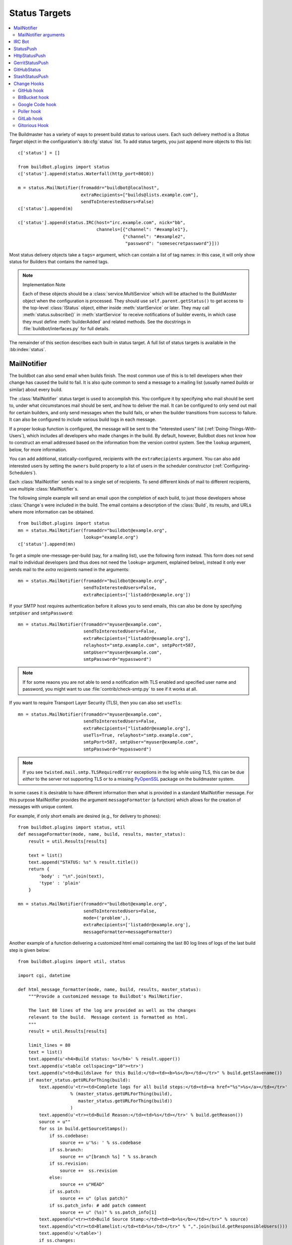 .. bb:cfg:: status

.. _Status-Targets:

Status Targets
--------------

.. contents::
    :depth: 2
    :local:

The Buildmaster has a variety of ways to present build status to various users.
Each such delivery method is a `Status Target` object in the configuration's :bb:cfg:`status` list.
To add status targets, you just append more objects to this list::

    c['status'] = []

    from buildbot.plugins import status
    c['status'].append(status.Waterfall(http_port=8010))

    m = status.MailNotifier(fromaddr="buildbot@localhost",
                            extraRecipients=["builds@lists.example.com"],
                            sendToInterestedUsers=False)
    c['status'].append(m)

    c['status'].append(status.IRC(host="irc.example.com", nick="bb",
                                  channels=[{"channel": "#example1"},
                                            {"channel": "#example2",
                                             "password": "somesecretpassword"}]))

Most status delivery objects take a ``tags=`` argument, which can contain a list of tag names: in this case, it will only show status for Builders that contains the named tags.

.. note:: Implementation Note

    Each of these objects should be a :class:`service.MultiService` which will be attached to the BuildMaster object when the configuration is processed.
    They should use ``self.parent.getStatus()`` to get access to the top-level :class:`IStatus` object, either inside :meth:`startService` or later.
    They may call :meth:`status.subscribe()` in :meth:`startService` to receive notifications of builder events, in which case they must define :meth:`builderAdded` and related methods.
    See the docstrings in :file:`buildbot/interfaces.py` for full details.

The remainder of this section describes each built-in status target.
A full list of status targets is available in the :bb:index:`status`.

.. bb:status:: MailNotifier

.. index:: single: email; MailNotifier

MailNotifier
~~~~~~~~~~~~

.. py:class:: buildbot.status.mail.MailNotifier

The buildbot can also send email when builds finish.
The most common use of this is to tell developers when their change has caused the build to fail.
It is also quite common to send a message to a mailing list (usually named `builds` or similar) about every build.

The :class:`MailNotifier` status target is used to accomplish this.
You configure it by specifying who mail should be sent to, under what circumstances mail should be sent, and how to deliver the mail.
It can be configured to only send out mail for certain builders, and only send messages when the build fails, or when the builder transitions from success to failure.
It can also be configured to include various build logs in each message.

If a proper lookup function is configured, the message will be sent to the "interested users" list (:ref:`Doing-Things-With-Users`), which includes all developers who made changes in the build.
By default, however, Buildbot does not know how to construct an email addressed based on the information from the version control system.
See the ``lookup`` argument, below, for more information.

You can add additional, statically-configured, recipients with the ``extraRecipients`` argument.
You can also add interested users by setting the ``owners`` build property to a list of users in the scheduler constructor (:ref:`Configuring-Schedulers`).

Each :class:`MailNotifier` sends mail to a single set of recipients.
To send different kinds of mail to different recipients, use multiple :class:`MailNotifier`\s.

The following simple example will send an email upon the completion of each build, to just those developers whose :class:`Change`\s were included in the build.
The email contains a description of the :class:`Build`, its results, and URLs where more information can be obtained.

::

    from buildbot.plugins import status
    mn = status.MailNotifier(fromaddr="buildbot@example.org",
                             lookup="example.org")
    c['status'].append(mn)

To get a simple one-message-per-build (say, for a mailing list), use the following form instead.
This form does not send mail to individual developers (and thus does not need the ``lookup=`` argument, explained below), instead it only ever sends mail to the `extra recipients` named in the arguments::

    mn = status.MailNotifier(fromaddr="buildbot@example.org",
                             sendToInterestedUsers=False,
                             extraRecipients=['listaddr@example.org'])

If your SMTP host requires authentication before it allows you to send emails, this can also be done by specifying ``smtpUser`` and ``smtpPassword``::

    mn = status.MailNotifier(fromaddr="myuser@example.com",
                             sendToInterestedUsers=False,
                             extraRecipients=["listaddr@example.org"],
                             relayhost="smtp.example.com", smtpPort=587,
                             smtpUser="myuser@example.com",
                             smtpPassword="mypassword")

.. note::

   If for some reaons you are not able to send a notification with TLS enabled and specified user name and password, you might want to use :file:`contrib/check-smtp.py` to see if it works at all.

If you want to require Transport Layer Security (TLS), then you can also set ``useTls``::

    mn = status.MailNotifier(fromaddr="myuser@example.com",
                             sendToInterestedUsers=False,
                             extraRecipients=["listaddr@example.org"],
                             useTls=True, relayhost="smtp.example.com",
                             smtpPort=587, smtpUser="myuser@example.com",
                             smtpPassword="mypassword")

.. note::

   If you see ``twisted.mail.smtp.TLSRequiredError`` exceptions in the log while using TLS, this can be due *either* to the server not supporting TLS or to a missing `PyOpenSSL`_ package on the buildmaster system.

In some cases it is desirable to have different information then what is provided in a standard MailNotifier message.
For this purpose MailNotifier provides the argument ``messageFormatter`` (a function) which allows for the creation of messages with unique content.

For example, if only short emails are desired (e.g., for delivery to phones)::

    from buildbot.plugins import status, util
    def messageFormatter(mode, name, build, results, master_status):
        result = util.Results[results]

        text = list()
        text.append("STATUS: %s" % result.title())
        return {
            'body' : "\n".join(text),
            'type' : 'plain'
        }

    mn = status.MailNotifier(fromaddr="buildbot@example.org",
                             sendToInterestedUsers=False,
                             mode=('problem',),
                             extraRecipients=['listaddr@example.org'],
                             messageFormatter=messageFormatter)

Another example of a function delivering a customized html email containing the last 80 log lines of logs of the last build step is given below::

    from buildbot.plugins import util, status

    import cgi, datetime

    def html_message_formatter(mode, name, build, results, master_status):
        """Provide a customized message to Buildbot's MailNotifier.

        The last 80 lines of the log are provided as well as the changes
        relevant to the build.  Message content is formatted as html.
        """
        result = util.Results[results]

        limit_lines = 80
        text = list()
        text.append(u'<h4>Build status: %s</h4>' % result.upper())
        text.append(u'<table cellspacing="10"><tr>')
        text.append(u"<td>Buildslave for this Build:</td><td><b>%s</b></td></tr>" % build.getSlavename())
        if master_status.getURLForThing(build):
            text.append(u'<tr><td>Complete logs for all build steps:</td><td><a href="%s">%s</a></td></tr>'
                        % (master_status.getURLForThing(build),
                           master_status.getURLForThing(build))
                        )
            text.append(u'<tr><td>Build Reason:</td><td>%s</td></tr>' % build.getReason())
            source = u""
            for ss in build.getSourceStamps():
                if ss.codebase:
                    source += u'%s: ' % ss.codebase
                if ss.branch:
                    source += u"[branch %s] " % ss.branch
                if ss.revision:
                    source +=  ss.revision
                else:
                    source += u"HEAD"
                if ss.patch:
                    source += u" (plus patch)"
                if ss.patch_info: # add patch comment
                    source += u" (%s)" % ss.patch_info[1]
            text.append(u"<tr><td>Build Source Stamp:</td><td><b>%s</b></td></tr>" % source)
            text.append(u"<tr><td>Blamelist:</td><td>%s</td></tr>" % ",".join(build.getResponsibleUsers()))
            text.append(u'</table>')
            if ss.changes:
                text.append(u'<h4>Recent Changes:</h4>')
                for c in ss.changes:
                    cd = c.asDict()
                    when = datetime.datetime.fromtimestamp(cd['when'] ).ctime()
                    text.append(u'<table cellspacing="10">')
                    text.append(u'<tr><td>Repository:</td><td>%s</td></tr>' % cd['repository'] )
                    text.append(u'<tr><td>Project:</td><td>%s</td></tr>' % cd['project'] )
                    text.append(u'<tr><td>Time:</td><td>%s</td></tr>' % when)
                    text.append(u'<tr><td>Changed by:</td><td>%s</td></tr>' % cd['who'] )
                    text.append(u'<tr><td>Comments:</td><td>%s</td></tr>' % cd['comments'] )
                    text.append(u'</table>')
                    files = cd['files']
                    if files:
                        text.append(u'<table cellspacing="10"><tr><th align="left">Files</th></tr>')
                        for file in files:
                            text.append(u'<tr><td>%s:</td></tr>' % file['name'] )
                        text.append(u'</table>')
            text.append(u'<br>')
            # get all the steps in build in reversed order
            rev_steps = reversed(build.getSteps())
            # find the last step that finished
            for step in rev_steps:
                if step.isFinished():
                    break
            # get logs for the last finished step
            if step.isFinished():
                logs = step.getLogs()
            # No step finished, loop just exhausted itself; so as a special case we fetch all logs
            else:
                logs = build.getLogs()
            # logs within a step are in reverse order. Search back until we find stdio
            for log in reversed(logs):
                if log.getName() == 'stdio':
                    break
            name = "%s.%s" % (log.getStep().getName(), log.getName())
            status, dummy = log.getStep().getResults()
            # XXX logs no longer have getText methods!!
            content = log.getText().splitlines() # Note: can be VERY LARGE
            url = u'%s/steps/%s/logs/%s' % (master_status.getURLForThing(build),
                                           log.getStep().getName(),
                                           log.getName())

            text.append(u'<i>Detailed log of last build step:</i> <a href="%s">%s</a>'
                        % (url, url))
            text.append(u'<br>')
            text.append(u'<h4>Last %d lines of "%s"</h4>' % (limit_lines, name))
            unilist = list()
            for line in content[len(content)-limit_lines:]:
                unilist.append(cgi.escape(unicode(line,'utf-8')))
            text.append(u'<pre>')
            text.extend(unilist)
            text.append(u'</pre>')
            text.append(u'<br><br>')
            text.append(u'<b>-The Buildbot</b>')
            return {
                'body': u"\n".join(text),
                'type': 'html'
                }

    mn = status.MailNotifier(fromaddr="buildbot@example.org",
                             sendToInterestedUsers=False,
                             mode=('failing',),
                             extraRecipients=['listaddr@example.org'],
                             messageFormatter=html_message_formatter)

MailNotifier arguments
++++++++++++++++++++++

``fromaddr``
    The email address to be used in the 'From' header.

``sendToInterestedUsers``
    (boolean).
    If ``True`` (the default), send mail to all of the Interested Users.
    If ``False``, only send mail to the ``extraRecipients`` list.

``extraRecipients``
    (list of strings).
    A list of email addresses to which messages should be sent (in addition to the InterestedUsers list, which includes any developers who made :class:`Change`\s that went into this build).
    It is a good idea to create a small mailing list and deliver to that, then let subscribers come and go as they please.

``subject``
    (string).
    A string to be used as the subject line of the message.
    ``%(builder)s`` will be replaced with the name of the builder which provoked the message.

``mode``
    Mode is a list of strings; however there are two strings which can be used as shortcuts instead of the full lists.
    The possible shortcuts are:

    ``all``
        Always send mail about builds.
        Equivalent to (``change``, ``failing``, ``passing``, ``problem``, ``warnings``, ``exception``).

    ``warnings``
        Equivalent to (``warnings``, ``failing``).

    (list of strings).
    A combination of:

    ``change``
        Send mail about builds which change status.

    ``failing``
        Send mail about builds which fail.

    ``passing``
        Send mail about builds which succeed.

    ``problem``
        Send mail about a build which failed when the previous build has passed.

    ``warnings``
        Send mail about builds which generate warnings.

    ``exception``
        Send mail about builds which generate exceptions.

    Defaults to (``failing``, ``passing``, ``warnings``).

``builders``
    (list of strings).
    A list of builder names for which mail should be sent.
    Defaults to ``None`` (send mail for all builds).
    Use either builders or tags, but not both.

``tags``
    (list of strings).
    A list of tag names to serve status information for.
    Defaults to ``None`` (all tags).
    Use either builders or tags, but not both.

``addLogs``
    (boolean).
    If ``True``, include all build logs as attachments to the messages.
    These can be quite large.
    This can also be set to a list of log names, to send a subset of the logs.
    Defaults to ``False``.

``addPatch``
    (boolean).
    If ``True``, include the patch content if a patch was present.
    Patches are usually used on a :class:`Try` server.
    Defaults to ``True``.

``buildSetSummary``
    (boolean).
    If ``True``, send a single summary email consisting of the concatenation of all build completion messages rather than a completion message for each build.
    Defaults to ``False``.

``relayhost``
    (string).
    The host to which the outbound SMTP connection should be made.
    Defaults to 'localhost'

``smtpPort``
    (int).
    The port that will be used on outbound SMTP connections.
    Defaults to 25.

``useTls``
    (boolean).
    When this argument is ``True`` (default is ``False``) ``MailNotifier`` sends emails using TLS and authenticates with the ``relayhost``.
    When using TLS the arguments ``smtpUser`` and ``smtpPassword`` must also be specified.

``smtpUser``
    (string).
    The user name to use when authenticating with the ``relayhost``.

``smtpPassword``
    (string).
    The password that will be used when authenticating with the ``relayhost``.

``lookup``
    (implementor of :class:`IEmailLookup`).
    Object which provides :class:`IEmailLookup`, which is responsible for mapping User names (which come from the VC system) into valid email addresses.

    If the argument is not provided, the ``MailNotifier`` will attempt to build the ``sendToInterestedUsers`` from the authors of the Changes that led to the Build via :ref:`User-Objects`.
    If the author of one of the Build's Changes has an email address stored, it will added to the recipients list.
    With this method, ``owners`` are still added to the recipients.
    Note that, in the current implementation of user objects, email addresses are not stored; as a result, unless you have specifically added email addresses to the user database, this functionality is unlikely to actually send any emails.

    Most of the time you can use a simple Domain instance.
    As a shortcut, you can pass as string: this will be treated as if you had provided ``Domain(str)``.
    For example, ``lookup='example.com'`` will allow mail to be sent to all developers whose SVN usernames match their ``example.com`` account names.
    See :file:`buildbot/status/mail.py` for more details.

    Regardless of the setting of ``lookup``, ``MailNotifier`` will also send mail to addresses in the ``extraRecipients`` list.

``messageFormatter``
    This is a optional function that can be used to generate a custom mail message.
    A :func:`messageFormatter` function takes the mail mode (``mode``), builder name (``name``), the build status (``build``), the result code (``results``), and the BuildMaster status (``master_status``).
    It returns a dictionary.
    The ``body`` key gives a string that is the complete text of the message.
    The ``type`` key is the message type ('plain' or 'html').
    The 'html' type should be used when generating an HTML message.
    The ``subject`` key is optional, but gives the subject for the email.

``extraHeaders``
    (dictionary).
    A dictionary containing key/value pairs of extra headers to add to sent e-mails.
    Both the keys and the values may be a `Interpolate` instance.

``previousBuildGetter``
    An optional function to calculate the previous build to the one at hand.
    A :func:`previousBuildGetter` takes a :class:`BuildStatus` and returns a :class:`BuildStatus`.
    This function is useful when builders don't process their requests in order of arrival (chronologically) and therefore the order of completion of builds does not reflect the order in which changes (and their respective requests) arrived into the system.
    In such scenarios, status transitions in the chronological sequence of builds within a builder might not reflect the actual status transition in the topological sequence of changes in the tree.
    What's more, the latest build (the build at hand) might not always be for the most recent request so it might not make sense to send a "change" or "problem" email about it.
    Returning None from this function will prevent such emails from going out.

As a help to those writing :func:`messageFormatter` functions, the following table describes how to get some useful pieces of information from the various status objects:

Name of the builder that generated this event
    ``name``

Title of the buildmaster
    :meth:`master_status.getTitle()`

MailNotifier mode
    ``mode`` (a combination of ``change``, ``failing``, ``passing``, ``problem``, ``warnings``, ``exception``, ``all``)

Builder result as a string

    ::

        from buildbot.plugins import util
        result_str = util.Results[results]
        # one of 'success', 'warnings', 'failure', 'skipped', or 'exception'

URL to build page
    ``master_status.getURLForThing(build)``

URL to buildbot main page.
    ``master_status.getBuildbotURL()``

Build text
    ``build.getText()``

Mapping of property names to values
    ``build.getProperties()`` (a :class:`Properties` instance)

Slave name
    ``build.getSlavename()``

Build reason (from a forced build)
    ``build.getReason()``

List of responsible users
    ``build.getResponsibleUsers()``

Source information (only valid if ss is not ``None``)

    A build has a set of sourcestamps::

        for ss in build.getSourceStamp():
            branch = ss.branch
            revision = ss.revision
            patch = ss.patch
            changes = ss.changes # list

    A change object has the following useful information:

    ``who``
        (str) who made this change

    ``revision``
        (str) what VC revision is this change

    ``branch``
        (str) on what branch did this change occur

    ``when``
        (str) when did this change occur

    ``files``
        (list of str) what files were affected in this change

    ``comments``
        (str) comments reguarding the change.

    The ``Change`` methods :meth:`asText` and :meth:`asDict` can be used to format the information above.
    :meth:`asText` returns a list of strings and :meth:`asDict` returns a dictionary suitable for html/mail rendering.

Log information

    ::

        logs = list()
        for log in build.getLogs():
            log_name = "%s.%s" % (log.getStep().getName(), log.getName())
            log_status, dummy = log.getStep().getResults()
            # XXX logs no longer have a getText method
            log_body = log.getText().splitlines() # Note: can be VERY LARGE
            log_url = '%s/steps/%s/logs/%s' % (master_status.getURLForThing(build),
                                            log.getStep().getName(),
                                            log.getName())
            logs.append((log_name, log_url, log_body, log_status))

.. bb:status:: IRC

.. index:: IRC

IRC Bot
~~~~~~~

.. py:class:: buildbot.status.words.IRC


The :bb:status:`IRC` status target creates an IRC bot which will attach to certain channels and be available for status queries.
It can also be asked to announce builds as they occur, or be told to shut up.

::

    from buildbot.plugins import status
    irc = status.IRC("irc.example.org", "botnickname",
                     useColors=False,
                     channels=[{"channel": "#example1"},
                               {"channel": "#example2",
                                "password": "somesecretpassword"}],
                     password="mysecretnickservpassword",
                     notify_events={
                       'exception': 1,
                       'successToFailure': 1,
                       'failureToSuccess': 1,
                     })
    c['status'].append(irc)

The following parameters are accepted by this class:

``host``
    (mandatory)
    The IRC server adress to connect to.

``nick``
    (mandatory)
    The name this bot will use on the IRC server.

``channels``
    (mandatory)
    This is a list of channels to join on the IRC server.
    Each channel can be a string (e.g. ``#buildbot``), or a dictionnary ``{'channel': '#buildbot', 'password': 'secret'}`` if each channel requires a different password.
    A global password can be set with the ``password`` parameter.

``pm_to_nicks``
    (optional)
    This is a list of person to contact on the IRC server.

``port``
    (optional, default to 6667)
    The port to connect to on the IRC server.

``allowForce``
    (optional, disabled by default)
    This allow user to force builds via this bot.

``tags``
    (optional)
    When set, this bot will only communicate about builders containing those tags.

``password``
    (optional)
    The global password used to register the bot to the IRC server.
    If provided, it will be sent to Nickserv to claim the nickname: some IRC servers will not allow clients to send private messages until they have logged in with a password.

``notify_events``
    (optional)
    A dictionnary of events to be notified on the IRC channels.
    This parameter can be changed during run-time by sending the ``notify`` command to the bot.

``showBlameList``
    (optional, disabled by default)
    Whether or not to display the blamelist for failed builds.

``useRevisions``
    (optional, disabled by default)
    Whether or not to display the revision leading to the build the messages are about.

``useSSL``
    (optional, disabled by default)
    Whether or not to use SSL when connecting to the IRC server.
    Note that this option requires `PyOpenSSL`_.

``lostDelay``
    (optional)
    Delay to wait before reconnecting to the server when the connection has been lost.

``failedDelay``
    (optional)
    Delay to wait before reconnecting to the IRC server when the connection failed.

``useColors``
    (optional, enabled by default)
    The bot can add color to some of its messages.
    You might turn it off by setting this parameter to ``False``.

``allowShutdown``
    (optional, disabled by default)
    This allow users to shutdown the master.


To use the service, you address messages at the buildbot, either normally (``botnickname: status``) or with private messages (``/msg botnickname status``).
The buildbot will respond in kind.


If you issue a command that is currently not available, the buildbot will respond with an error message.
If the ``noticeOnChannel=True`` option was used, error messages will be sent as channel notices instead of messaging.

Some of the commands currently available:

``list builders``
    Emit a list of all configured builders

:samp:`status {BUILDER}`
    Announce the status of a specific Builder: what it is doing right now.

``status all``
    Announce the status of all Builders

:samp:`watch {BUILDER}`
    If the given :class:`Builder` is currently running, wait until the :class:`Build` is finished and then announce the results.

:samp:`last {BUILDER}`
    Return the results of the last build to run on the given :class:`Builder`.

:samp:`join {CHANNEL}`
    Join the given IRC channel

:samp:`leave {CHANNEL}`
    Leave the given IRC channel

:samp:`notify on|off|list {EVENT}`
    Report events relating to builds.
    If the command is issued as a private message, then the report will be sent back as a private message to the user who issued the command.
    Otherwise, the report will be sent to the channel.
    Available events to be notified are:

    ``started``
        A build has started

    ``finished``
        A build has finished

    ``success``
        A build finished successfully

    ``failure``
        A build failed

    ``exception``
        A build generated and exception

    ``xToY``
        The previous build was x, but this one is Y, where x and Y are each one of success, warnings, failure, exception (except Y is capitalized).
        For example: ``successToFailure`` will notify if the previous build was successful, but this one failed

:samp:`help {COMMAND}`
    Describe a command.
    Use :command:`help commands` to get a list of known commands.

:samp:`shutdown {ARG}`
    Control the shutdown process of the buildbot master.
    Available arguments are:

    ``check``
        Check if the buildbot master is running or shutting down

    ``start``
        Start clean shutdown

    ``stop``
        Stop clean shutdown

    ``now``
        Shutdown immediately without waiting for the builders to finish

``source``
    Announce the URL of the Buildbot's home page.

``version``
    Announce the version of this Buildbot.

Additionally, the config file may specify default notification options as shown in the example earlier.

If the ``allowForce=True`` option was used, some additional commands will be available:

.. index:: Properties; from forced build

:samp:`force build [--branch={BRANCH}] [--revision={REVISION}] [--props=PROP1=VAL1,PROP2=VAL2...] {BUILDER} {REASON}`
    Tell the given :class:`Builder` to start a build of the latest code.
    The user requesting the build and *REASON* are recorded in the :class:`Build` status.
    The buildbot will announce the build's status when it finishes.The user can specify a branch and/or revision with the optional parameters :samp:`--branch={BRANCH}` and :samp:`--revision={REVISION}`.
    The user can also give a list of properties with :samp:`--props={PROP1=VAL1,PROP2=VAL2..}`.

:samp:`stop build {BUILDER} {REASON}`
    Terminate any running build in the given :class:`Builder`.
    *REASON* will be added to the build status to explain why it was stopped.
    You might use this if you committed a bug, corrected it right away, and don't want to wait for the first build (which is destined to fail) to complete before starting the second (hopefully fixed) build.

If the `tags` is set (see the tags option in :ref:`Builder-Configuration`) changes related to only builders belonging to those tags of builders will be sent to the channel.

If the `useRevisions` option is set to `True`, the IRC bot will send status messages that replace the build number with a list of revisions that are contained in that build.
So instead of seeing `build #253 of ...`, you would see something like `build containing revisions [a87b2c4]`.
Revisions that are stored as hashes are shortened to 7 characters in length, as multiple revisions can be contained in one build and may exceed the IRC message length limit.

Two additional arguments can be set to control how fast the IRC bot tries to reconnect when it encounters connection issues.
``lostDelay`` is the number of of seconds the bot will wait to reconnect when the connection is lost, where as ``failedDelay`` is the number of seconds until the bot tries to reconnect when the connection failed.
``lostDelay`` defaults to a random number between 1 and 5, while ``failedDelay`` defaults to a random one between 45 and 60.
Setting random defaults like this means multiple IRC bots are less likely to deny each other by flooding the server.

.. bb:status:: StatusPush

StatusPush
~~~~~~~~~~

.. @cindex StatusPush
.. py:class:: buildbot.status.status_push.StatusPush

::

    def Process(self):
        print str(self.queue.popChunk())
        self.queueNextServerPush()

    from buildbot.plugins import status
    sp = status.StatusPush(serverPushCb=Process, bufferDelay=0.5, retryDelay=5)
    c['status'].append(sp)

:class:`StatusPush` batches events normally processed and sends it to the :func:`serverPushCb` callback every ``bufferDelay`` seconds.
The callback should pop items from the queue and then queue the next callback.
If no items were popped from ``self.queue``, ``retryDelay`` seconds will be waited instead.

.. bb:status:: HttpStatusPush

HttpStatusPush
~~~~~~~~~~~~~~

.. @cindex HttpStatusPush
.. @stindex buildbot.status.status_push.HttpStatusPush

::

    from buildbot.plugins import status
    sp = status.HttpStatusPush(serverUrl="http://example.com/submit")
    c['status'].append(sp)

:class:`HttpStatusPush` builds on :class:`StatusPush` and sends HTTP requests to ``serverUrl``, with all the items json-encoded.
It is useful to create a status front end outside of buildbot for better scalability.

.. bb:status:: GerritStatusPush

GerritStatusPush
~~~~~~~~~~~~~~~~

.. py:class:: buildbot.status.status_gerrit.GerritStatusPush

:class:`GerritStatusPush` sends review of the :class:`Change` back to the Gerrit server, optionally also sending a message when a build is started.
GerritStatusPush can send a separate review for each build that completes, or a single review summarizing the results for all of the builds.

.. py:class:: GerritStatusPush(server, username, reviewCB, startCB, port, reviewArg, startArg, summaryCB, summaryArg, identity_file, ...)

   :param string server: Gerrit SSH server's address to use for push event notifications.
   :param string username: Gerrit SSH server's username.
   :param identity_file: (optional) Gerrit SSH identity file.
   :param int port: (optional) Gerrit SSH server's port (default: 29418)
   :param reviewCB: (optional) callback that is called each time a build is finished, and that is used to define the message and review approvals depending on the build result.
   :param reviewArg: (optional) argument passed to the review callback.

                    If :py:func:`reviewCB` callback is specified, it determines the message and score to give when sending a review for each separate build.
                    It should return a dictionary:

                    .. code-block:: python

                        {'message': message,
                         'labels': {label-name: label-score,
                                    ...}
                        }

                    For example:

                    .. literalinclude:: /examples/git_gerrit.cfg
                       :pyobject: gerritReviewCB
                       :language: python

                    Which require an extra import in the config:

                    .. code-block:: python

                       from buildbot.plugins import util

   :param startCB: (optional) callback that is called each time a build is started.
                   Used to define the message sent to Gerrit.
   :param startArg: (optional) argument passed to the start callback.

                    If :py:func:`startCB` is specified, it should return a message.
                    This message will be sent to the Gerrit server when each build is started, for example:

                    .. literalinclude:: /examples/git_gerrit.cfg
                       :pyobject: gerritStartCB

   :param summaryCB: (optional) callback that is called each time a buildset finishes, and that is used to define a message and review approvals depending on the build result.
   :param summaryArg: (optional) argument passed to the summary callback.

                      If :py:func:`summaryCB` callback is specified, determines the message and score to give when sending a single review summarizing all of the builds.
                      It should return a dictionary:

                      .. code-block:: python

                          {'message': message,
                           'labels': {label-name: label-score,
                                      ...}
                          }

                      .. literalinclude:: /examples/git_gerrit.cfg
                         :pyobject: gerritSummaryCB

.. note::

   By default, a single summary review is sent; that is, a default :py:func:`summaryCB` is provided, but no :py:func:`reviewCB` or :py:func:`startCB`.

.. note::

   If :py:func:`reviewCB` or :py:func:`summaryCB` do not return any labels, only a message will be pushed to the Gerrit server.

.. seealso::

   :file:`master/docs/examples/git_gerrit.cfg` and :file:`master/docs/examples/repo_gerrit.cfg` in the Buildbot distribution provide a full example setup of Git+Gerrit or Repo+Gerrit of :bb:status:`GerritStatusPush`.

.. bb:status:: GitHubStatus

GitHubStatus
~~~~~~~~~~~~

.. @cindex GitHubStatus
.. py:class:: buildbot.status.github.GitHubStatus

::

    from buildbot.plugins import status, util

    repoOwner = Interpolate("%(prop:github_repo_owner)s")
    repoName = Interpolate("%(prop:github_repo_name)s")
    sha = Interpolate("%(src::revision)s")
    gs = status.GitHubStatus(token='githubAPIToken',
                             repoOwner=repoOwner,
                             repoName=repoName,
                             sha=sha,
                             startDescription='Build started.',
                             endDescription='Build done.')
    buildbot_bbtools = util.BuilderConfig(
        name='builder-name',
        slavenames=['slave1'],
        factory=BuilderFactory(),
        properties={
            "github_repo_owner": "buildbot",
            "github_repo_name": "bbtools",
            })
    c['builders'].append(buildbot_bbtools)
    c['status'].append(gs)

:class:`GitHubStatus` publishes a build status using `GitHub Status API <http://developer.github.com/v3/repos/statuses>`_.

It requires `txgithub <https://pypi.python.org/pypi/txgithub>` package to allow interaction with GitHub API.

It is configured with at least a GitHub API token, repoOwner and repoName arguments.

You can create a token from you own `GitHub - Profile - Applications - Register new application <https://github.com/settings/applications>`_ or use an external tool to generate one.

`repoOwner`, `repoName` are used to inform the plugin where to send status for build.
This allow using a single :class:`GitHubStatus` for multiple projects.
`repoOwner`, `repoName` can be passes as a static `string` (for single project) or :class:`Interpolate` for dynamic substitution in multiple project.

`sha` argument is use to define the commit SHA for which to send the status.
By default `sha` is defined as: `%(src::revision)s`.

In case any of `repoOwner`, `repoName` or `sha` returns `None`, `False` or empty string, the plugin will skip sending the status.

You can define custom start and end build messages using the `startDescription` and `endDescription` optional interpolation arguments.

StashStatusPush
~~~~~~~~~~~~~~~

.. @cindex StashStatusPush
.. py:class:: buildbot.status.status_stash.StashStatusPush

::

    from buildbot.plugins import status

    ss = status.StashStatusPush('https://stash.example.com:8080/',
                                'stash_username',
                                'secret_password')
    c['status'].append(ss)

:class:`StashStatusPush` publishes build status using `Stash Build Integration REST API <https://developer.atlassian.com/static/rest/stash/3.6.0/stash-build-integration-rest.html>`_.
The build status is published to a specific commit SHA in Stash.
It tracks the last build for each builderName for each commit built.

Specifically, it follows the `Updating build status for commits <https://developer.atlassian.com/stash/docs/latest/how-tos/updating-build-status-for-commits.html>`_ document.

It uses the standard Python Twisted Agent to make REST requests to the stash server.
It uses HTTP Basic AUTH.
As a result, we recommend you use https in your base_url rather than http.
If you use https, it requires `pyOpenSSL`.

Configuration requires exactly 3 parameters:

``base_url``
    the base url of the stash host, up to and optionally including the first `/` of the path.
``user``
    the stash user to post as
``password``
    the stash user's password

.. _Change-Hooks:

Change Hooks
~~~~~~~~~~~~

.. warning::

    Tihs section corresponds to the WebStatus, which has been removed.
    The content remains here for a later move to another location.

The ``/change_hook`` url is a magic URL which will accept HTTP requests and translate them into changes for buildbot.
Implementations (such as a trivial json-based endpoint and a GitHub implementation) can be found in :src:`master/buildbot/status/web/hooks`.
The format of the url is :samp:`/change_hook/{DIALECT}` where DIALECT is a package within the hooks directory.
Change_hook is disabled by default and each DIALECT has to be enabled separately, for security reasons

An example WebStatus configuration line which enables change_hook and two DIALECTS::

    c['status'].append(html.WebStatus(http_port=8010,allowForce=True,
        change_hook_dialects={
                              'base': True,
                              'somehook': {'option1':True,
                                           'option2':False}}))

Within the WebStatus arguments, the ``change_hook`` key enables/disables the module and ``change_hook_dialects`` whitelists DIALECTs where the keys are the module names and the values are optional arguments which will be passed to the hooks.

The :file:`post_build_request.py` script in :file:`master/contrib` allows for the submission of an arbitrary change request.
Run :command:`post_build_request.py --help` for more information.
The ``base`` dialect must be enabled for this to work.

GitHub hook
+++++++++++

The GitHub hook is simple and takes no options.

::

    c['status'].append(html.WebStatus(...,
                       change_hook_dialects={ 'github' : True }))

With this set up, add a Post-Receive URL for the project in the GitHub administrative interface, pointing to ``/change_hook/github`` relative to the root of the web status.
For example, if the grid URL is ``http://builds.example.com/bbot/grid``, then point GitHub to ``http://builds.example.com/bbot/change_hook/github``.
To specify a project associated to the repository, append ``?project=name`` to the URL.

Note that there is a standalone HTTP server available for receiving GitHub notifications, as well: :file:`contrib/github_buildbot.py`.
This script may be useful in cases where you cannot expose the WebStatus for public consumption.

.. warning::

    The incoming HTTP requests for this hook are not authenticated by default.
    Anyone who can access the web status can "fake" a request from GitHub, potentially causing the buildmaster to run arbitrary code.

To protect URL against unauthorized access you should use ``change_hook_auth`` option::

    c['status'].append(html.WebStatus(...,
                                      change_hook_auth=["file:changehook.passwd"]))

And create a file ``changehook.passwd``

.. code-block:: none

    user:password

Then, create a GitHub service hook (see https://help.github.com/articles/post-receive-hooks) with a WebHook URL like ``http://user:password@builds.example.com/bbot/change_hook/github``.

See the `documentation <https://twistedmatrix.com/documents/current/core/howto/cred.html>`_ for twisted cred for more option to pass to ``change_hook_auth``.

Note that not using ``change_hook_auth`` can expose you to security risks.

BitBucket hook
++++++++++++++

The BitBucket hook is as simple as GitHub one and it also takes no options.

::

    c['status'].append(html.WebStatus(...,
                       change_hook_dialects={ 'bitbucket' : True }))

When this is setup you should add a `POST` service pointing to ``/change_hook/bitbucket`` relative to the root of the web status.
For example, it the grid URL is ``http://builds.example.com/bbot/grid``, then point BitBucket to ``http://builds.example.com/change_hook/bitbucket``.
To specify a project associated to the repository, append ``?project=name`` to the URL.

Note that there is a satandalone HTTP server available for receiving BitBucket notifications, as well: :file:`contrib/bitbucket_buildbot.py`.
This script may be useful in cases where you cannot expose the WebStatus for public consumption.

.. warning::

    As in the previous case, the incoming HTTP requests for this hook are not authenticated bu default.
    Anyone who can access the web status can "fake" a request from BitBucket, potentially causing the buildmaster to run arbitrary code.

To protect URL against unauthorized access you should use ``change_hook_auth`` option.

::

  c['status'].append(html.WebStatus(...,
                                    change_hook_auth=["file:changehook.passwd"]))

Then, create a BitBucket service hook (see https://confluence.atlassian.com/display/BITBUCKET/POST+Service+Management) with a WebHook URL like ``http://user:password@builds.example.com/bbot/change_hook/bitbucket``.

Note that as before, not using ``change_hook_auth`` can expose you to security risks.

Google Code hook
++++++++++++++++

The Google Code hook is quite similar to the GitHub Hook.
It has one option for the "Post-Commit Authentication Key" used to check if the request is legitimate::

    c['status'].append(html.WebStatus(
        # ...
        change_hook_dialects={'googlecode': {'secret_key': 'FSP3p-Ghdn4T0oqX'}}
    ))

This will add a "Post-Commit URL" for the project in the Google Code administrative interface, pointing to ``/change_hook/googlecode`` relative to the root of the web status.

Alternatively, you can use the :ref:`GoogleCodeAtomPoller` :class:`ChangeSource` that periodically poll the Google Code commit feed for changes.

.. note::

   Google Code doesn't send the branch on which the changes were made.
   So, the hook always returns ``'default'`` as the branch, you can override it with the ``'branch'`` option::

      change_hook_dialects={'googlecode': {'secret_key': 'FSP3p-Ghdn4T0oqX', 'branch': 'master'}}

Poller hook
+++++++++++

The poller hook allows you to use GET or POST requests to trigger polling.
One advantage of this is your buildbot instance can poll at launch (using the pollAtLaunch flag) to get changes that happened while it was down, but then you can still use a commit hook to get fast notification of new changes.

Suppose you have a poller configured like this::

    c['change_source'] = SVNPoller(
        repourl="https://amanda.svn.sourceforge.net/svnroot/amanda/amanda",
        split_file=split_file_branches,
        pollInterval=24*60*60,
        pollAtLaunch=True)

And you configure your WebStatus to enable this hook::

    c['status'].append(html.WebStatus(
        # ...
        change_hook_dialects={'poller': True}
    ))

Then you will be able to trigger a poll of the SVN repository by poking the ``/change_hook/poller`` URL from a commit hook like this:

.. code-block:: bash

    curl -s -F poller=https://amanda.svn.sourceforge.net/svnroot/amanda/amanda \
        http://yourbuildbot/change_hook/poller

If no ``poller`` argument is provided then the hook will trigger polling of all polling change sources.

You can restrict which pollers the webhook has access to using the ``allowed`` option::

    c['status'].append(html.WebStatus(
        # ...
        change_hook_dialects={'poller': {'allowed': ['https://amanda.svn.sourceforge.net/svnroot/amanda/amanda']}}
    ))

GitLab hook
+++++++++++

The GitLab hook is as simple as GitHub one and it also takes no options.

::

    c['status'].append(html.WebStatus(
        # ...
        change_hook_dialects={ 'gitlab' : True }
    ))

When this is setup you should add a `POST` service pointing to ``/change_hook/gitlab`` relative to the root of the web status.
For example, it the grid URL is ``http://builds.example.com/bbot/grid``, then point GitLab to ``http://builds.example.com/change_hook/gitlab``.
The project and/or codebase can also be passed in the URL by appending ``?project=name`` or ``?codebase=foo`` to the URL.
These parameters will be passed along to the scheduler.

.. warning::

    As in the previous case, the incoming HTTP requests for this hook are not authenticated bu default.
    Anyone who can access the web status can "fake" a request from your GitLab server, potentially causing the buildmaster to run arbitrary code.

To protect URL against unauthorized access you should use ``change_hook_auth`` option.

::

    c['status'].append(html.WebStatus(
        # ...
        change_hook_auth=["file:changehook.passwd"]
    ))

Then, create a GitLab service hook (see https://your.gitlab.server/help/web_hooks) with a WebHook URL like ``http://user:password@builds.example.com/bbot/change_hook/gitlab``.

Note that as before, not using ``change_hook_auth`` can expose you to security risks.

Gitorious Hook
++++++++++++++

The Gitorious hook is as simple as GitHub one and it also takes no options.

::

    c['status'].append(html.WebStatus(
        # ...
        change_hook_dialects={'gitorious': True}
    ))

When this is setup you should add a `POST` service pointing to ``/change_hook/gitorious`` relative to the root of the web status.
For example, it the grid URL is ``http://builds.example.com/bbot/grid``, then point Gitorious to ``http://builds.example.com/change_hook/gitorious``.

.. warning::

    As in the previous case, the incoming HTTP requests for this hook are not authenticated by default.
    Anyone who can access the web status can "fake" a request from your Gitorious server, potentially causing the buildmaster to run arbitrary code.

To protect URL against unauthorized access you should use ``change_hook_auth`` option.

::

    c['status'].append(html.WebStatus(
        # ...
        change_hook_auth=["file:changehook.passwd"]
    ))

Then, create a Gitorious web hook (see http://gitorious.org/gitorious/pages/WebHooks) with a WebHook URL like ``http://user:password@builds.example.com/bbot/change_hook/gitorious``.

Note that as before, not using ``change_hook_auth`` can expose you to security risks.

.. note::

    Web hooks are only available for local Gitorious installations, since this feature is not offered as part of Gitorious.org yet.

.. _PyOpenSSL: http://pyopenssl.sourceforge.net/
